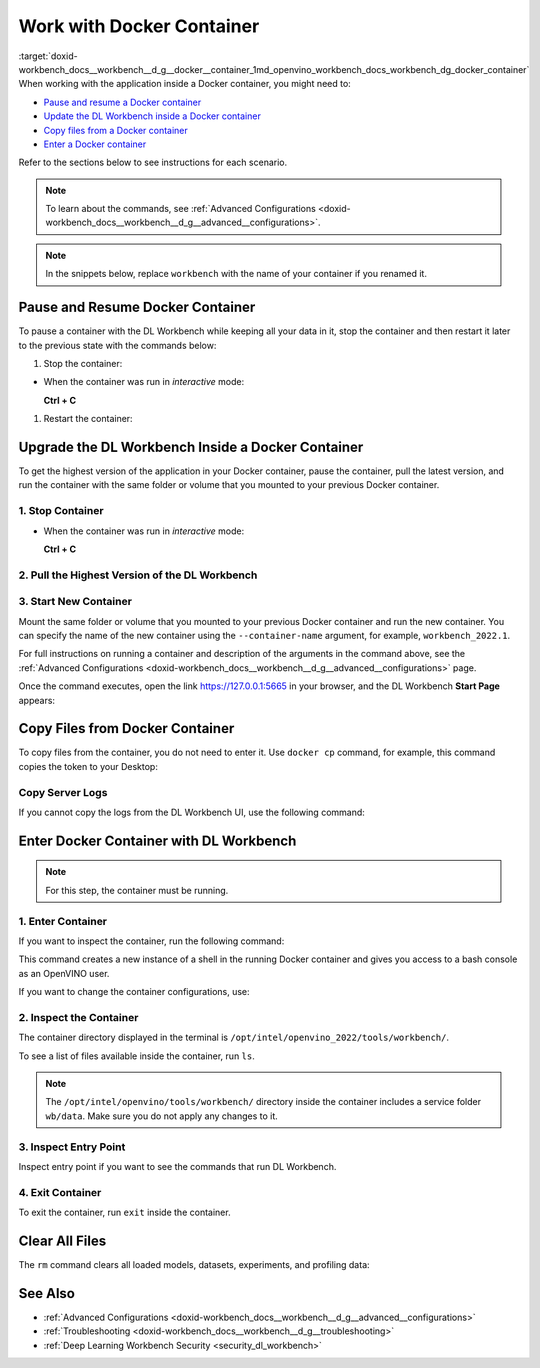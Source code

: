 .. index:: pair: page; Work with Docker Container
.. _doxid-workbench_docs__workbench__d_g__docker__container:


Work with Docker Container
==========================

:target:`doxid-workbench_docs__workbench__d_g__docker__container_1md_openvino_workbench_docs_workbench_dg_docker_container` When working with the application inside a Docker container, you might need to:

* `Pause and resume a Docker container <#pause>`__

* `Update the DL Workbench inside a Docker container <#upgrade>`__

* `Copy files from a Docker container <#copy>`__

* `Enter a Docker container <#enter>`__

Refer to the sections below to see instructions for each scenario.

.. _pause:

.. note:: To learn about the commands, see :ref:`Advanced Configurations <doxid-workbench_docs__workbench__d_g__advanced__configurations>`.





.. note:: In the snippets below, replace ``workbench`` with the name of your container if you renamed it.





Pause and Resume Docker Container
~~~~~~~~~~~~~~~~~~~~~~~~~~~~~~~~~

To pause a container with the DL Workbench while keeping all your data in it, stop the container and then restart it later to the previous state with the commands below:

#. Stop the container:

.. ref-code-block:: cpp

	docker stop workbench

* When the container was run in *interactive* mode:
  
  **Ctrl + C**



#. Restart the container:

.. tab:: `docker run` *detached* mode command

   .. code-block:: 

      docker start workbench

.. tab:: `docker run` *interactive* mode command

   .. code-block:: 

      docker start -ai <container-name>

.. tab:: `openvino-workbench` command

   .. code-block:: 

      openvino-workbench --restart workbench

.. _upgrade:

Upgrade the DL Workbench Inside a Docker Container
~~~~~~~~~~~~~~~~~~~~~~~~~~~~~~~~~~~~~~~~~~~~~~~~~~

To get the highest version of the application in your Docker container, pause the container, pull the latest version, and run the container with the same folder or volume that you mounted to your previous Docker container.

1. Stop Container
-----------------

.. ref-code-block:: cpp

	docker stop workbench

* When the container was run in *interactive* mode:
  
  **Ctrl + C**

2. Pull the Highest Version of the DL Workbench
-----------------------------------------------

.. tab:: `docker`  command

  .. code-block:: 

      docker start workbench

.. tab:: `openvino-workbench` command

  .. code-block:: 

      openvino-workbench --image openvino/workbench:2022.1

3. Start New Container
----------------------

Mount the same folder or volume that you mounted to your previous Docker container and run the new container. You can specify the name of the new container using the ``--container-name`` argument, for example, ``workbench_2022.1``.

.. tab:: `docker` command

  .. code-block:: 

        docker run -p 0.0.0.0:5665:5665 --name workbench_2022.1 -it openvino/workbench:2022.1 --assets-directory  ~/.workbench

.. tab:: `openvino-workbench` command

  .. code-block:: 

      openvino-workbench --image openvino/workbench:2022.1 --assets-directory ~/.workbench --container-name workbench_2022.1

For full instructions on running a container and description of the arguments in the command above, see the :ref:`Advanced Configurations <doxid-workbench_docs__workbench__d_g__advanced__configurations>` page.

Once the command executes, open the link `https://127.0.0.1:5665 <https://127.0.0.1:5665>`__ in your browser, and the DL Workbench **Start Page** appears:

.. image:: ./_assets/start_page_crop.png

.. _copy:

Copy Files from Docker Container
~~~~~~~~~~~~~~~~~~~~~~~~~~~~~~~~

To copy files from the container, you do not need to enter it. Use ``docker cp`` command, for example, this command copies the token to your Desktop:

.. ref-code-block:: cpp

	docker cp <container_name>:/home/workbench/.workbench/token.txt token.txt

Copy Server Logs
----------------

If you cannot copy the logs from the DL Workbench UI, use the following command:

.. ref-code-block:: cpp

	docker cp workbench:/home/workbench/.workbench/server.log server.log

.. _enter:

Enter Docker Container with DL Workbench
~~~~~~~~~~~~~~~~~~~~~~~~~~~~~~~~~~~~~~~~

.. note:: For this step, the container must be running.





1. Enter Container
------------------

If you want to inspect the container, run the following command:

.. ref-code-block:: cpp

	docker exec -it workbench /bin/bash

This command creates a new instance of a shell in the running Docker container and gives you access to a bash console as an OpenVINO user.

If you want to change the container configurations, use:

.. ref-code-block:: cpp

	docker exec -u root -it workbench /bin/bash

2. Inspect the Container
------------------------

The container directory displayed in the terminal is ``/opt/intel/openvino_2022/tools/workbench/``.

To see a list of files available inside the container, run ``ls``.

.. note:: The ``/opt/intel/openvino/tools/workbench/`` directory inside the container includes a service folder ``wb/data``. Make sure you do not apply any changes to it.

3. Inspect Entry Point
----------------------

Inspect entry point if you want to see the commands that run DL Workbench.

.. ref-code-block:: cpp

	cat docker/scripts/docker-entrypoint.sh

4. Exit Container
-----------------

To exit the container, run ``exit`` inside the container.

Clear All Files
~~~~~~~~~~~~~~~

The ``rm`` command clears all loaded models, datasets, experiments, and profiling data:

.. ref-code-block:: cpp

	docker rm workbench

See Also
~~~~~~~~

* :ref:`Advanced Configurations <doxid-workbench_docs__workbench__d_g__advanced__configurations>`

* :ref:`Troubleshooting <doxid-workbench_docs__workbench__d_g__troubleshooting>`

* :ref:`Deep Learning Workbench Security <security_dl_workbench>`

